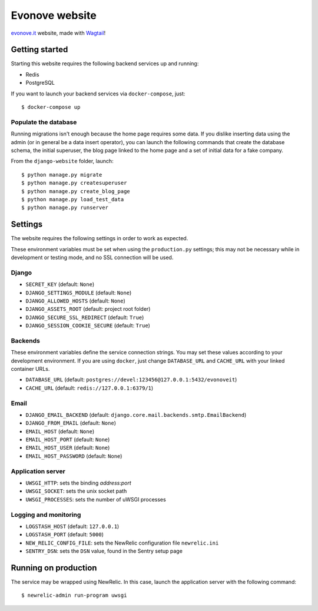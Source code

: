 ===============
Evonove website
===============

.. image:: https://travis-ci.org/evonove/evonove.it.svg?branch=master
   :alt: Build Status
   :target: https://travis-ci.org/evonove/evonove.it

`evonove.it`_ website, made with `Wagtail`_!

.. _evonove.it: https://evonove.it/
.. _Wagtail: https://wagtail.io/

Getting started
---------------

Starting this website requires the following backend services up and running:

* Redis
* PostgreSQL

If you want to launch your backend services via ``docker-compose``, just::

    $ docker-compose up

Populate the database
~~~~~~~~~~~~~~~~~~~~~

Running migrations isn't enough because the home page requires some data. If you dislike inserting data
using the admin (or in general be a data insert operator), you can launch the following commands that create
the database schema, the initial superuser, the blog page linked to the home page and a set of initial data
for a fake company.

From the ``django-website`` folder, launch::

    $ python manage.py migrate
    $ python manage.py createsuperuser
    $ python manage.py create_blog_page
    $ python manage.py load_test_data
    $ python manage.py runserver

Settings
--------

The website requires the following settings in order to work as expected.

These environment variables must be set when using the ``production.py`` settings; this may not be
necessary while in development or testing mode, and no SSL connection will be used.

Django
~~~~~~

* ``SECRET_KEY`` (default: ``None``)
* ``DJANGO_SETTINGS_MODULE`` (default: ``None``)
* ``DJANGO_ALLOWED_HOSTS`` (default: ``None``)
* ``DJANGO_ASSETS_ROOT`` (default: project root folder)
* ``DJANGO_SECURE_SSL_REDIRECT`` (default: ``True``)
* ``DJANGO_SESSION_COOKIE_SECURE`` (default: ``True``)

Backends
~~~~~~~~

These environment variables define the service connection strings. You may set
these values according to your development environment. If you are using ``docker``,
just change ``DATABASE_URL`` and ``CACHE_URL`` with your linked container URLs.

* ``DATABASE_URL`` (default: ``postgres://devel:123456@127.0.0.1:5432/evonoveit``)
* ``CACHE_URL`` (default: ``redis://127.0.0.1:6379/1``)

Email
~~~~~

* ``DJANGO_EMAIL_BACKEND`` (default: ``django.core.mail.backends.smtp.EmailBackend``)
* ``DJANGO_FROM_EMAIL`` (default: ``None``)
* ``EMAIL_HOST`` (default: ``None``)
* ``EMAIL_HOST_PORT`` (default: ``None``)
* ``EMAIL_HOST_USER`` (default: ``None``)
* ``EMAIL_HOST_PASSWORD`` (default: ``None``)

Application server
~~~~~~~~~~~~~~~~~~

* ``UWSGI_HTTP``: sets the binding *address:port*
* ``UWSGI_SOCKET``: sets the unix socket path
* ``UWSGI_PROCESSES``: sets the number of uWSGI processes

Logging and monitoring
~~~~~~~~~~~~~~~~~~~~~~

* ``LOGSTASH_HOST`` (default: ``127.0.0.1``)
* ``LOGSTASH_PORT`` (default: ``5000``)
* ``NEW_RELIC_CONFIG_FILE``: sets the NewRelic configuration file ``newrelic.ini``
* ``SENTRY_DSN``: sets the ``DSN`` value, found in the Sentry setup page

Running on production
---------------------

The service may be wrapped using NewRelic. In this case, launch the application server with the
following command::

    $ newrelic-admin run-program uwsgi

